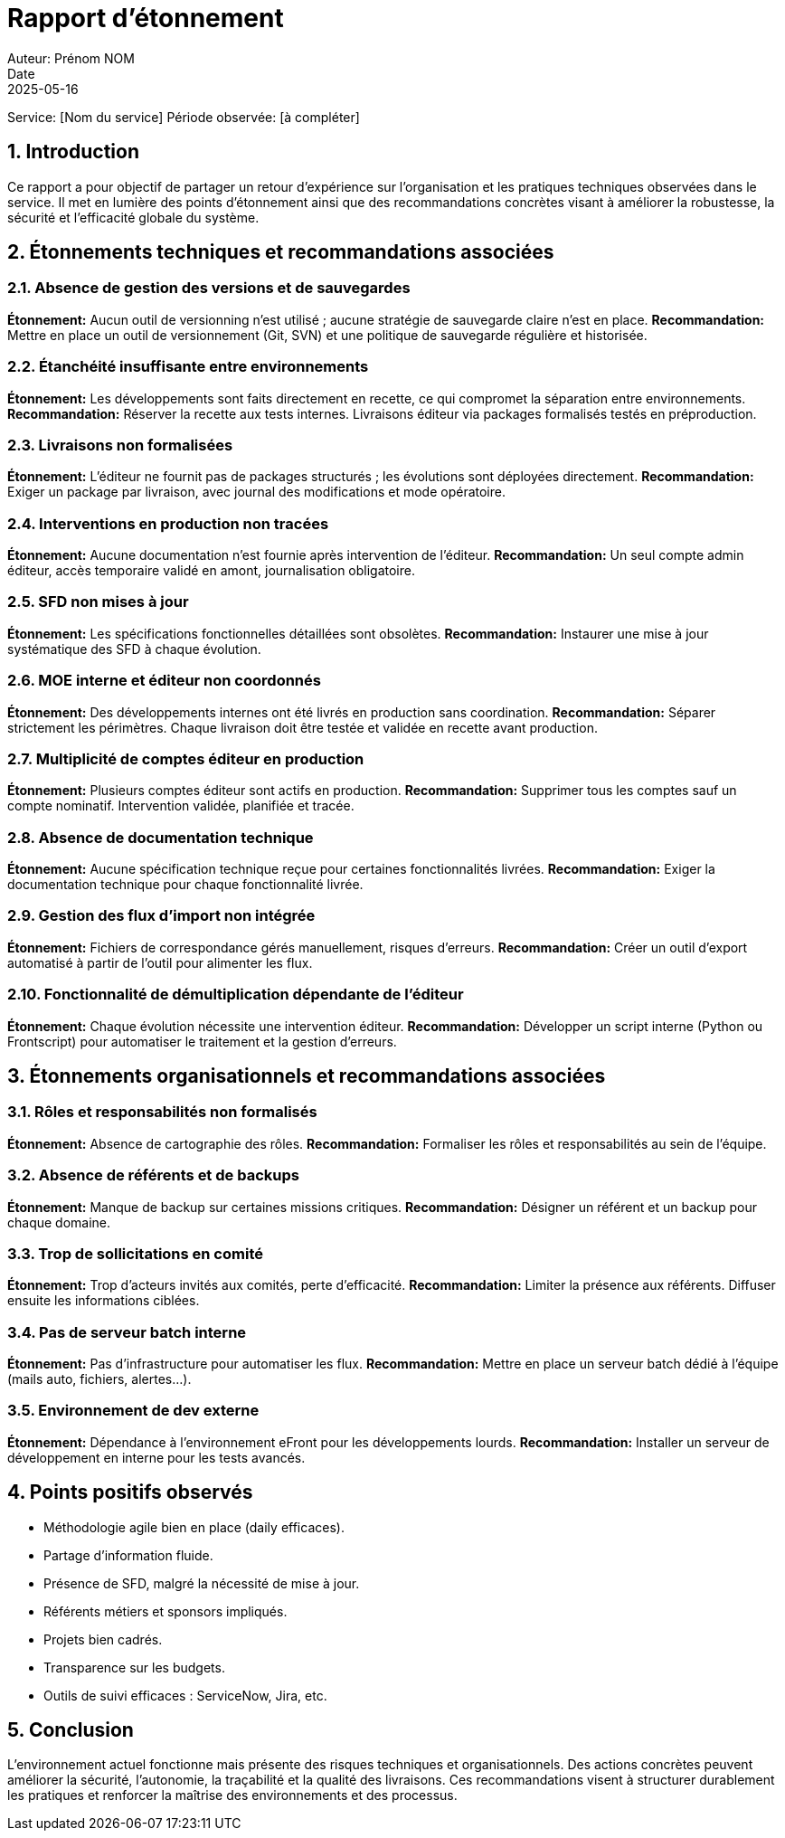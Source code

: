 = Rapport d'étonnement
Auteur: Prénom NOM
Date: 2025-05-16
Service: [Nom du service]
Période observée: [à compléter]

== 1. Introduction

Ce rapport a pour objectif de partager un retour d’expérience sur l’organisation et les pratiques techniques observées dans le service. Il met en lumière des points d’étonnement ainsi que des recommandations concrètes visant à améliorer la robustesse, la sécurité et l’efficacité globale du système.

== 2. Étonnements techniques et recommandations associées

=== 2.1. Absence de gestion des versions et de sauvegardes
*Étonnement:* Aucun outil de versionning n’est utilisé ; aucune stratégie de sauvegarde claire n’est en place.
*Recommandation:* Mettre en place un outil de versionnement (Git, SVN) et une politique de sauvegarde régulière et historisée.

=== 2.2. Étanchéité insuffisante entre environnements
*Étonnement:* Les développements sont faits directement en recette, ce qui compromet la séparation entre environnements.
*Recommandation:* Réserver la recette aux tests internes. Livraisons éditeur via packages formalisés testés en préproduction.

=== 2.3. Livraisons non formalisées
*Étonnement:* L’éditeur ne fournit pas de packages structurés ; les évolutions sont déployées directement.
*Recommandation:* Exiger un package par livraison, avec journal des modifications et mode opératoire.

=== 2.4. Interventions en production non tracées
*Étonnement:* Aucune documentation n’est fournie après intervention de l’éditeur.
*Recommandation:* Un seul compte admin éditeur, accès temporaire validé en amont, journalisation obligatoire.

=== 2.5. SFD non mises à jour
*Étonnement:* Les spécifications fonctionnelles détaillées sont obsolètes.
*Recommandation:* Instaurer une mise à jour systématique des SFD à chaque évolution.

=== 2.6. MOE interne et éditeur non coordonnés
*Étonnement:* Des développements internes ont été livrés en production sans coordination.
*Recommandation:* Séparer strictement les périmètres. Chaque livraison doit être testée et validée en recette avant production.

=== 2.7. Multiplicité de comptes éditeur en production
*Étonnement:* Plusieurs comptes éditeur sont actifs en production.
*Recommandation:* Supprimer tous les comptes sauf un compte nominatif. Intervention validée, planifiée et tracée.

=== 2.8. Absence de documentation technique
*Étonnement:* Aucune spécification technique reçue pour certaines fonctionnalités livrées.
*Recommandation:* Exiger la documentation technique pour chaque fonctionnalité livrée.

=== 2.9. Gestion des flux d’import non intégrée
*Étonnement:* Fichiers de correspondance gérés manuellement, risques d’erreurs.
*Recommandation:* Créer un outil d’export automatisé à partir de l’outil pour alimenter les flux.

=== 2.10. Fonctionnalité de démultiplication dépendante de l’éditeur
*Étonnement:* Chaque évolution nécessite une intervention éditeur.
*Recommandation:* Développer un script interne (Python ou Frontscript) pour automatiser le traitement et la gestion d'erreurs.

== 3. Étonnements organisationnels et recommandations associées

=== 3.1. Rôles et responsabilités non formalisés
*Étonnement:* Absence de cartographie des rôles.
*Recommandation:* Formaliser les rôles et responsabilités au sein de l’équipe.

=== 3.2. Absence de référents et de backups
*Étonnement:* Manque de backup sur certaines missions critiques.
*Recommandation:* Désigner un référent et un backup pour chaque domaine.

=== 3.3. Trop de sollicitations en comité
*Étonnement:* Trop d’acteurs invités aux comités, perte d’efficacité.
*Recommandation:* Limiter la présence aux référents. Diffuser ensuite les informations ciblées.

=== 3.4. Pas de serveur batch interne
*Étonnement:* Pas d’infrastructure pour automatiser les flux.
*Recommandation:* Mettre en place un serveur batch dédié à l’équipe (mails auto, fichiers, alertes…).

=== 3.5. Environnement de dev externe
*Étonnement:* Dépendance à l’environnement eFront pour les développements lourds.
*Recommandation:* Installer un serveur de développement en interne pour les tests avancés.

== 4. Points positifs observés

- Méthodologie agile bien en place (daily efficaces).
- Partage d’information fluide.
- Présence de SFD, malgré la nécessité de mise à jour.
- Référents métiers et sponsors impliqués.
- Projets bien cadrés.
- Transparence sur les budgets.
- Outils de suivi efficaces : ServiceNow, Jira, etc.

== 5. Conclusion

L’environnement actuel fonctionne mais présente des risques techniques et organisationnels. Des actions concrètes peuvent améliorer la sécurité, l’autonomie, la traçabilité et la qualité des livraisons. Ces recommandations visent à structurer durablement les pratiques et renforcer la maîtrise des environnements et des processus.

